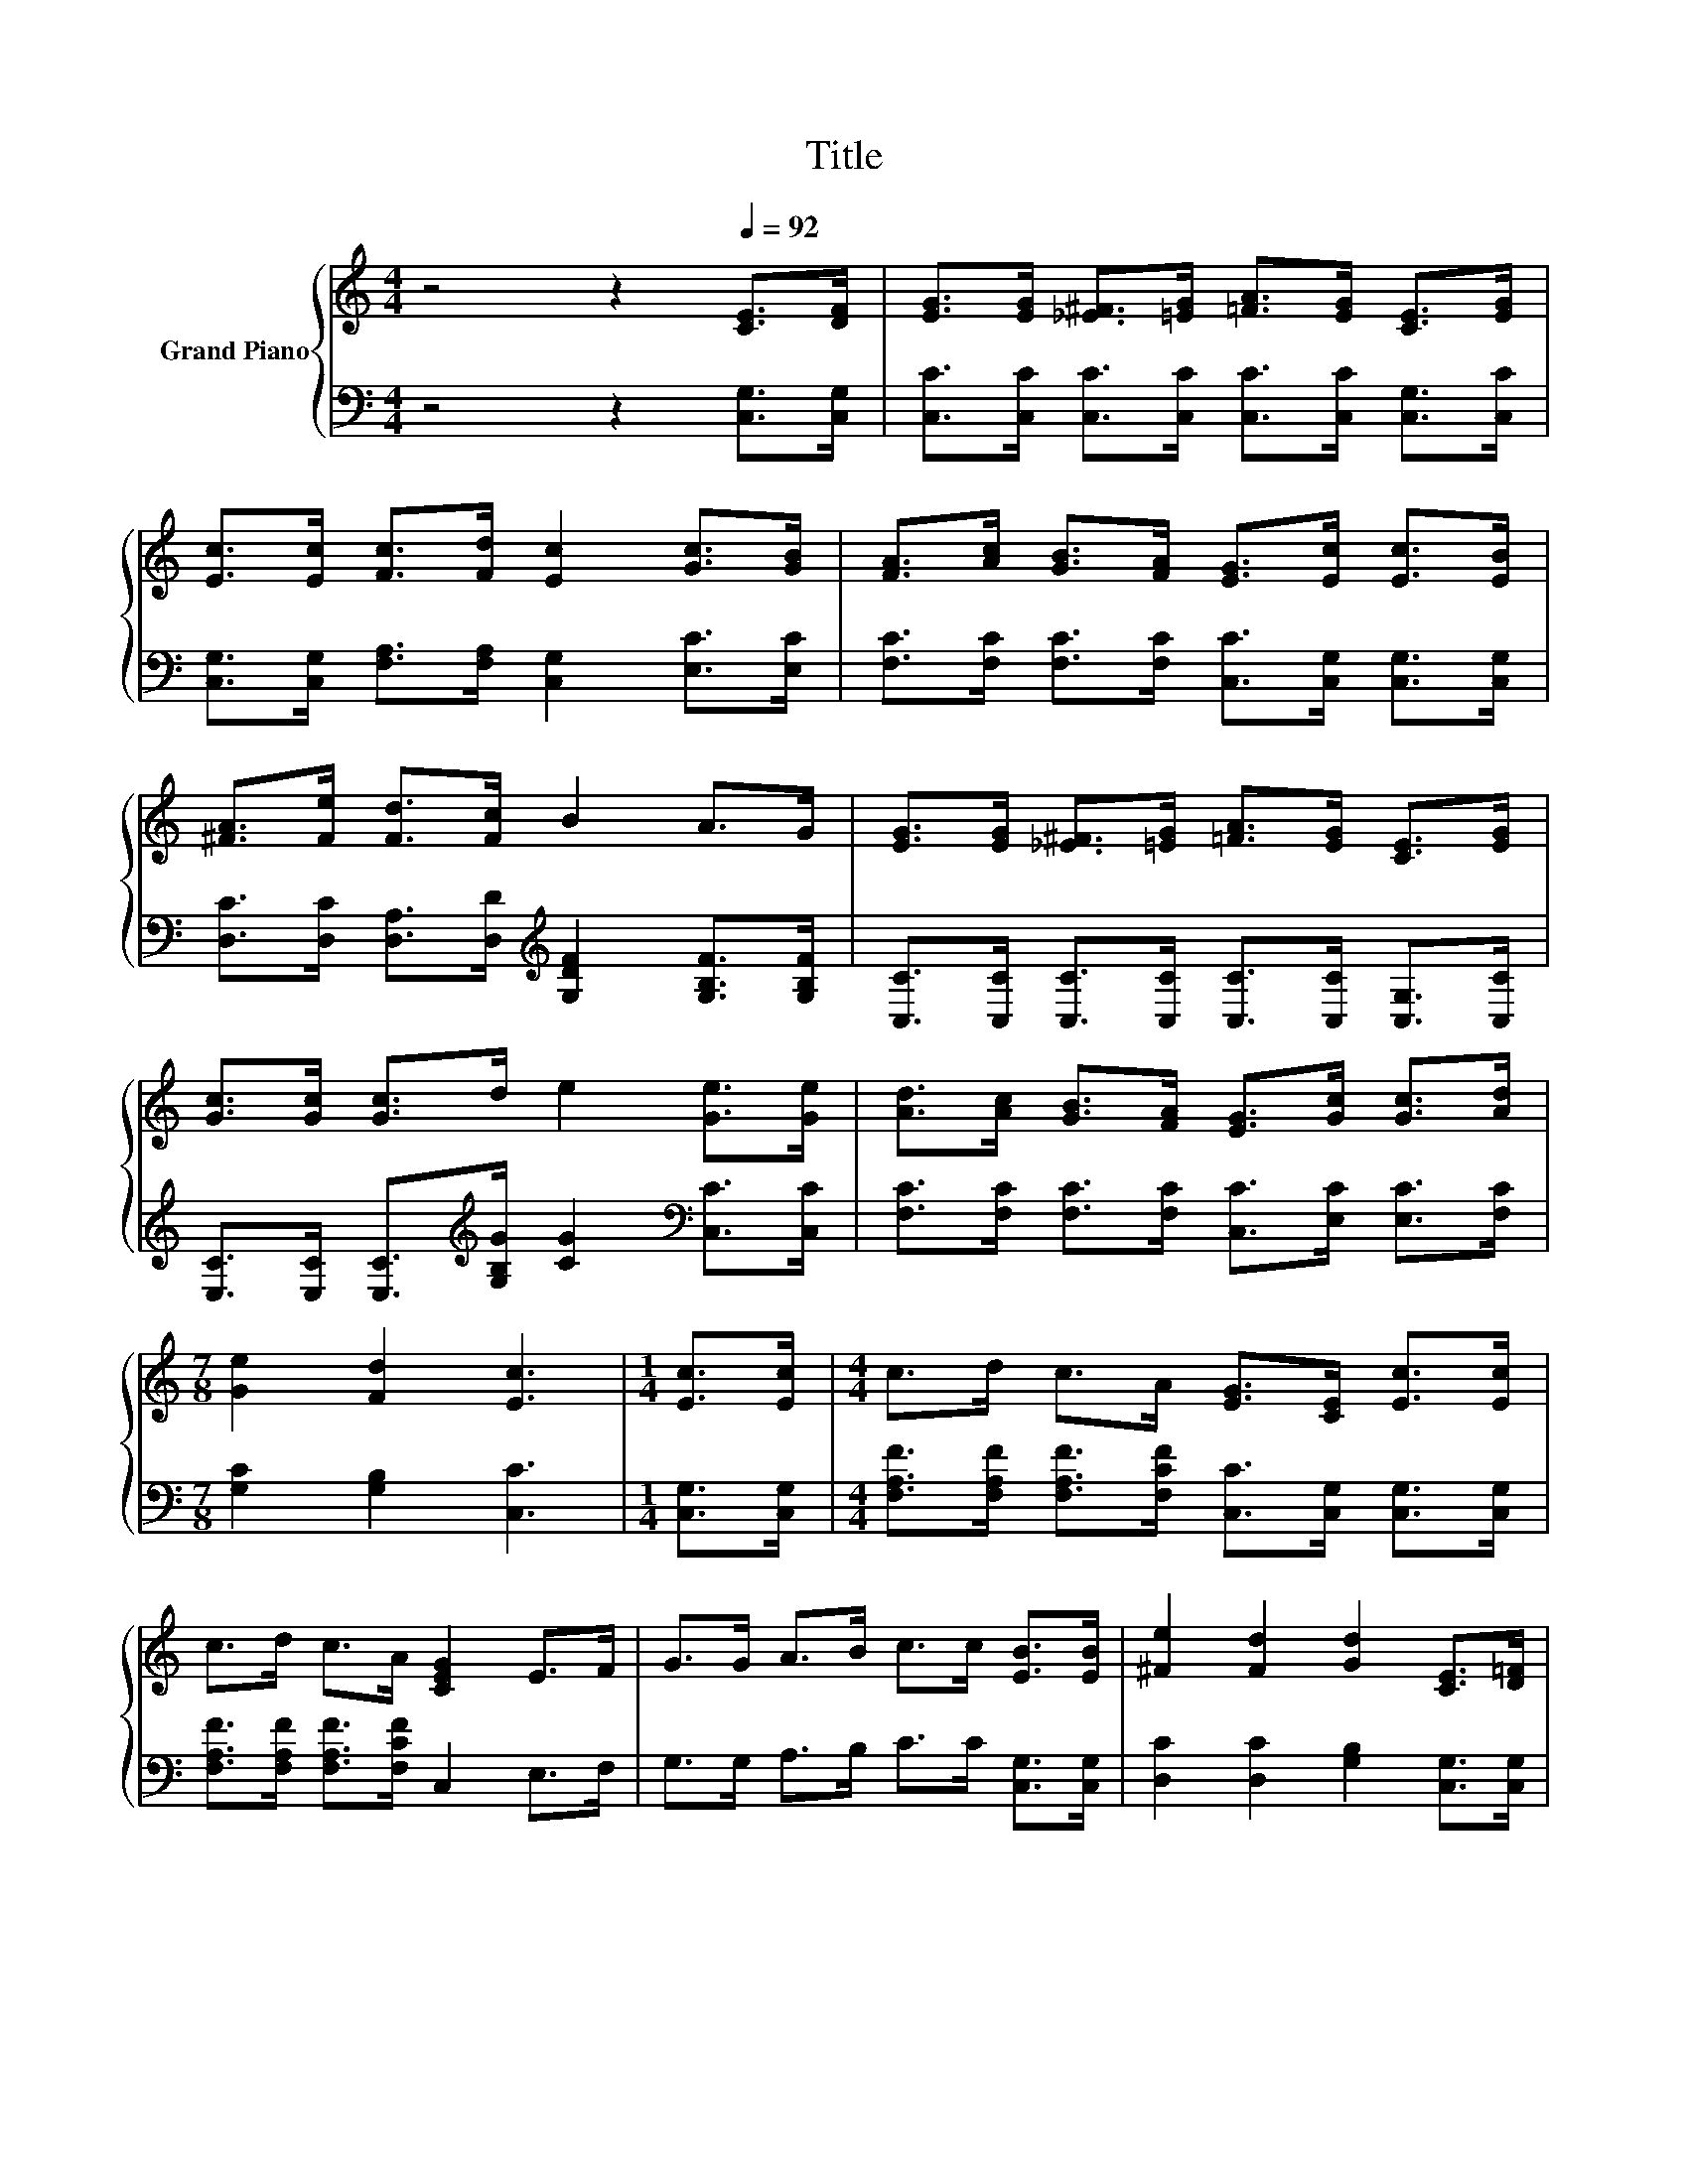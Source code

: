 X:1
T:Title
%%score { 1 | 2 }
L:1/8
M:4/4
K:C
V:1 treble nm="Grand Piano"
V:2 bass 
V:1
 z4 z2[Q:1/4=92] [CE]>[DF] | [EG]>[EG] [_E^F]>[=EG] [=FA]>[EG] [CE]>[EG] | %2
 [Ec]>[Ec] [Fc]>[Fd] [Ec]2 [Gc]>[GB] | [FA]>[Ac] [GB]>[FA] [EG]>[Ec] [Ec]>[EB] | %4
 [^FA]>[Fe] [Fd]>[Fc] B2 A>G | [EG]>[EG] [_E^F]>[=EG] [=FA]>[EG] [CE]>[EG] | %6
 [Gc]>[Gc] [Gc]>d e2 [Ge]>[Ge] | [Ad]>[Ac] [GB]>[FA] [EG]>[Gc] [Gc]>[Ad] | %8
[M:7/8] [Ge]2 [Fd]2 [Ec]3 |[M:1/4] [Ec]>[Ec] |[M:4/4] c>d c>A [EG]>[CE] [Ec]>[Ec] | %11
 c>d c>A [CEG]2 E>F | G>G A>B c>c [EB]>[EB] | [^Fe]2 [Fd]2 [Gd]2 [CE]>[D=F] | %14
 [EG]>[EG] [_E^F]>[=EG] [=FA]>[EG] [CE]>[EG] | [Gc]>[Gc] [Gc]>d e2 [Ge]>[Ge] | %16
 [Ad]>[Ac] [GB]>[FA] [EG]>[Gc] [Gc]>[Ad] |[M:3/4] [Ge]2 [Fd]2 [Ec]2 |] %18
V:2
 z4 z2 [C,G,]>[C,G,] | [C,C]>[C,C] [C,C]>[C,C] [C,C]>[C,C] [C,G,]>[C,C] | %2
 [C,G,]>[C,G,] [F,A,]>[F,A,] [C,G,]2 [E,C]>[E,C] | %3
 [F,C]>[F,C] [F,C]>[F,C] [C,C]>[C,G,] [C,G,]>[C,G,] | %4
 [D,C]>[D,C] [D,A,]>[D,D][K:treble] [G,DF]2 [G,B,F]>[G,B,F] | %5
 [C,C]>[C,C] [C,C]>[C,C] [C,C]>[C,C] [C,G,]>[C,C] | %6
 [E,C]>[E,C] [E,C]>[K:treble][G,B,G] [CG]2[K:bass] [C,C]>[C,C] | %7
 [F,C]>[F,C] [F,C]>[F,C] [C,C]>[E,C] [E,C]>[F,C] |[M:7/8] [G,C]2 [G,B,]2 [C,C]3 | %9
[M:1/4] [C,G,]>[C,G,] |[M:4/4] [F,A,F]>[F,A,F] [F,A,F]>[F,CF] [C,C]>[C,G,] [C,G,]>[C,G,] | %11
 [F,A,F]>[F,A,F] [F,A,F]>[F,CF] C,2 E,>F, | G,>G, A,>B, C>C [C,G,]>[C,G,] | %13
 [D,C]2 [D,C]2 [G,B,]2 [C,G,]>[C,G,] | [C,C]>[C,C] [C,C]>[C,C] [C,C]>[C,C] [C,G,]>[C,C] | %15
 [E,C]>[E,C] [E,C]>[K:treble][G,B,G] [CG]2[K:bass] [C,C]>[C,C] | %16
 [F,C]>[F,C] [F,C]>[F,C] [C,C]>[E,C] [E,C]>[E,C] |[M:3/4] [G,C]2 [G,B,]2 [C,C]2 |] %18

